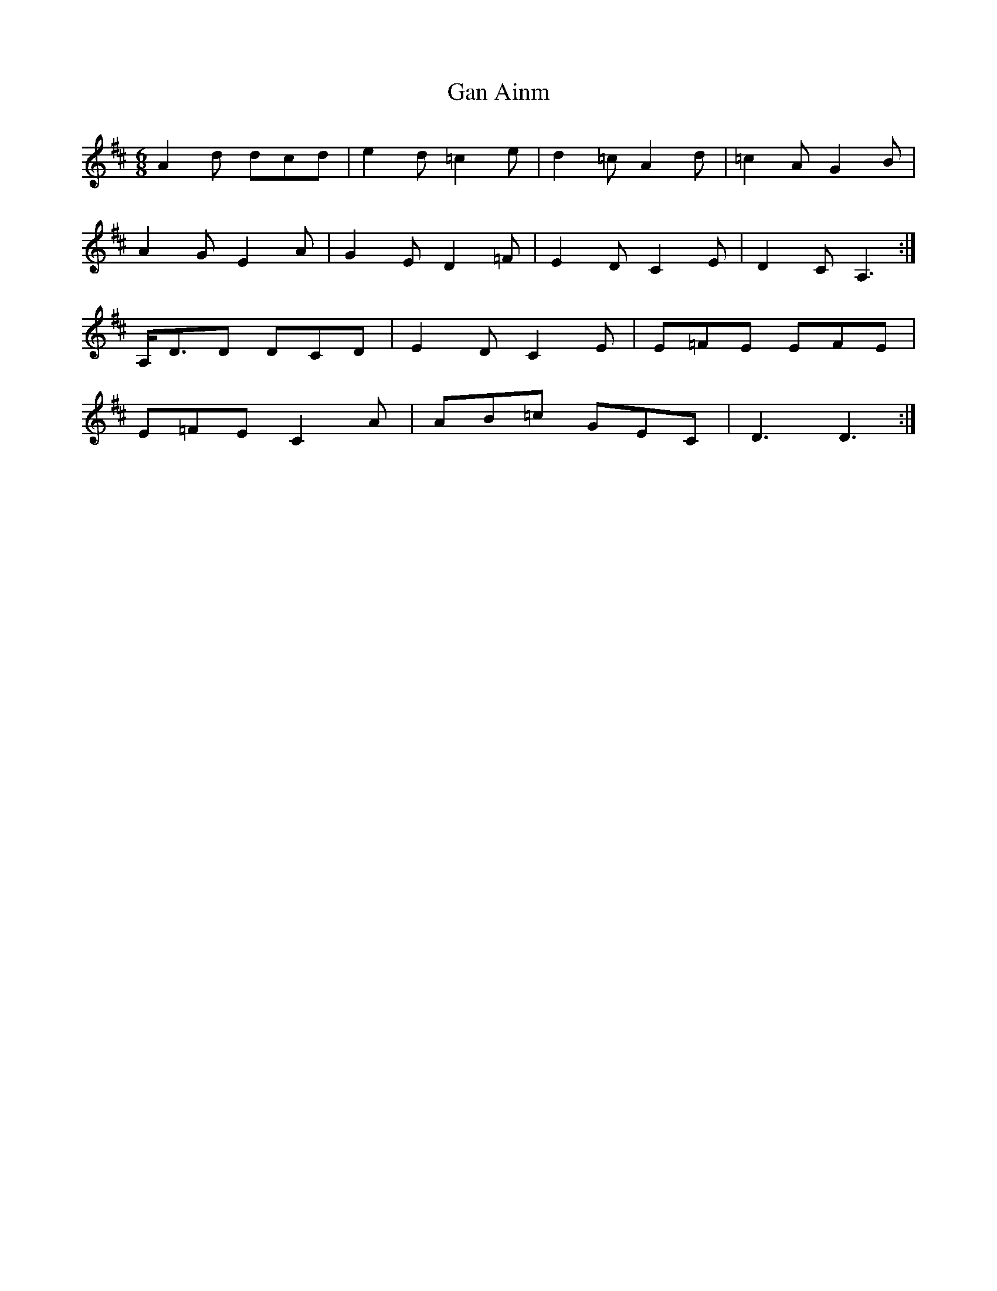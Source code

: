 X: 14540
T: Gan Ainm
R: jig
M: 6/8
K: Dmajor
A2d dcd|e2d =c2e|d2=c A2d|=c2A G2B|
A2G E2A|G2E D2=F|E2D C2E|D2C A,3:|
A,<DD DCD|E2D C2E|E=FE EFE|
E=FE C2A|AB=c GEC|D3D3:|

